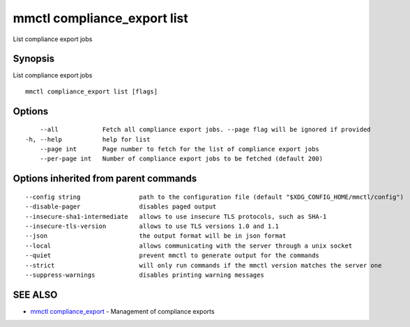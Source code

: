 .. _mmctl_compliance_export_list:

mmctl compliance_export list
----------------------------

List compliance export jobs

Synopsis
~~~~~~~~


List compliance export jobs

::

  mmctl compliance_export list [flags]

Options
~~~~~~~

::

      --all            Fetch all compliance export jobs. --page flag will be ignored if provided
  -h, --help           help for list
      --page int       Page number to fetch for the list of compliance export jobs
      --per-page int   Number of compliance export jobs to be fetched (default 200)

Options inherited from parent commands
~~~~~~~~~~~~~~~~~~~~~~~~~~~~~~~~~~~~~~

::

      --config string                path to the configuration file (default "$XDG_CONFIG_HOME/mmctl/config")
      --disable-pager                disables paged output
      --insecure-sha1-intermediate   allows to use insecure TLS protocols, such as SHA-1
      --insecure-tls-version         allows to use TLS versions 1.0 and 1.1
      --json                         the output format will be in json format
      --local                        allows communicating with the server through a unix socket
      --quiet                        prevent mmctl to generate output for the commands
      --strict                       will only run commands if the mmctl version matches the server one
      --suppress-warnings            disables printing warning messages

SEE ALSO
~~~~~~~~

* `mmctl compliance_export <mmctl_compliance_export.rst>`_ 	 - Management of compliance exports

